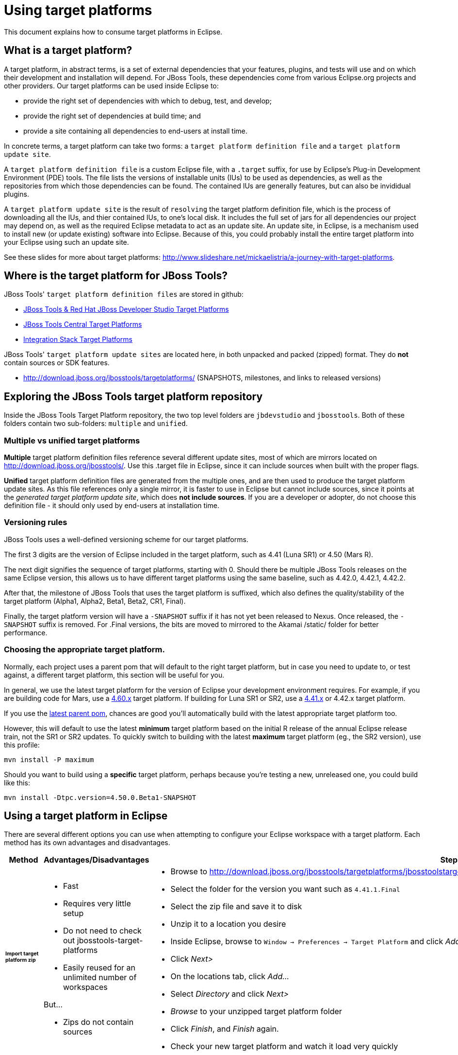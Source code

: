 = Using target platforms

This document explains how to consume target platforms in Eclipse.

== What is a target platform?

A target platform, in abstract terms, is a set of external dependencies that your features, plugins, and tests will use and on which their development and installation will depend. For JBoss Tools, these dependencies come from various Eclipse.org projects and other providers. Our target platforms can be used inside Eclipse to:

* provide the right set of dependencies with which to debug, test, and develop;
* provide the right set of dependencies at build time; and
* provide a site containing all dependencies to end-users at install time.

In concrete terms, a target platform can take two forms: a `target platform definition file` and a `target platform update site`.

A `target platform definition file` is a custom Eclipse file, with a `.target` suffix, for use by Eclipse's Plug-in Development Environment (PDE) tools. The file lists  the versions of installable units (IUs) to be used as dependencies, as well as the repositories from which those dependencies can be found. The contained IUs are generally features, but can also be invididual plugins.

A `target platform update site` is the result of `resolving` the target platform definition file, which is the process of downloading all the IUs, and thier contained IUs, to one's local disk. It includes the full set of jars for all dependencies our project may depend on, as well as the required Eclipse metadata to act as an update site. An update site, in Eclipse, is a mechanism used to install new (or update existing) software into Eclipse. Because of this, you could probably install the entire target platform into your Eclipse using such an update site.

See these slides for more about target platforms: http://www.slideshare.net/mickaelistria/a-journey-with-target-platforms.

== Where is the target platform for JBoss Tools?

JBoss Tools' `target platform definition files` are stored in github:

* https://github.com/jbosstools/jbosstools-target-platforms[JBoss Tools & Red Hat JBoss Developer Studio Target Platforms]
* https://github.com/jbosstools/jbosstools-discovery[JBoss Tools Central Target Platforms]
* https://github.com/jbosstools/jbosstools-integration-stack[Integration Stack Target Platforms]

JBoss Tools' `target platform update sites` are located here, in both unpacked and packed (zipped) format. They do *not* contain sources or SDK features.

* http://download.jboss.org/jbosstools/targetplatforms/ (SNAPSHOTS, milestones, and links to released versions)

## Exploring the JBoss Tools target platform repository

Inside the JBoss Tools Target Platform repository, the two top level folders are `jbdevstudio` and `jbosstools`.  Both of these folders contain two sub-folders: `multiple` and `unified`.

### Multiple vs unified target platforms

**Multiple** target platform definition files reference several different update sites, most of which are mirrors located on http://download.jboss.org/jbosstools/. Use this .target file in Eclipse, since it can include sources when built with the proper flags.

**Unified** target platform definition files are generated from the multiple ones, and are then used to produce the target platform update sites. As this file references only a single mirror, it is faster to use in Eclipse but cannot include sources, since it points at the _generated target platform update site_, which does **not include sources**. If you are a developer or adopter, do not choose this definition file - it should only used by end-users at installation time.

### Versioning rules

JBoss Tools uses a well-defined versioning scheme for our target platforms.

The first 3 digits are the version of Eclipse included in the target platform, such as 4.41 (Luna SR1) or 4.50 (Mars R).

The next digit signifies the sequence of target platforms, starting with 0. Should there be multiple JBoss Tools releases on the same Eclipse version, this allows us to have different target platforms using the same baseline, such as 4.42.0, 4.42.1, 4.42.2.

After that, the milestone of JBoss Tools that uses the target platform is suffixed, which also defines the quality/stability of the target platform (Alpha1, Alpha2, Beta1, Beta2, CR1, Final).

Finally, the target platform version will have a `-SNAPSHOT` suffix if it has not yet been released to Nexus. Once released, the `-SNAPSHOT` suffix is removed. For .Final versions, the bits are moved to mirrored to the Akamai /static/ folder for better performance.

### Choosing the appropriate target platform.

Normally, each project uses a parent pom that will default to the right target platform, but in case you need to update to, or test against, a different target platform, this section will be useful for you.

In general, we use the latest target platform for the version of Eclipse your development environment requires. For example, if you are building code for Mars, use a https://github.com/jbosstools/jbosstools-target-platforms/tree/4.60.x[4.60.x] target platform. If building for Luna SR1 or SR2, use a https://github.com/jbosstools/jbosstools-target-platforms/tree/4.41.x[4.41.x] or 4.42.x target platform.

If you use the https://github.com/jbosstools/jbosstools-build/blob/master/parent/pom.xml#L104-L115[latest parent pom], chances are good you'll automatically build with the latest appropriate target platform too.

However, this will default to use the latest *minimum* target platform based on the initial R release of the annual Eclipse release train, not the SR1 or SR2 updates. To quickly switch to building with the latest *maximum* target platform (eg., the SR2 version), use this profile:

```
mvn install -P maximum
```

Should you want to build using a *specific* target platform, perhaps because you're testing a new, unreleased one, you could build like this:

```
mvn install -Dtpc.version=4.50.0.Beta1-SNAPSHOT
```


## Using a target platform in Eclipse

There are several different options you can use when attempting to configure your Eclipse workspace with a target platform. Each method has its own advantages and disadvantages.

:frame: all
:grid: all
:halign: left
:valign: top

[cols="5a,8a,10a", options="header"]
|===
|Method
|Advantages/Disadvantages
|Steps

| ###### *Import target platform zip*
|

* Fast
* Requires very little setup
* Do not need to check out jbosstools-target-platforms
* Easily reused for an unlimited number of workspaces

But...

* Zips do not contain sources

|

* Browse to http://download.jboss.org/jbosstools/targetplatforms/jbosstoolstarget/
* Select the folder for the version you want such as `4.41.1.Final`
* Select the zip file and save it to disk
* Unzip it to a location you desire
* Inside Eclipse, browse to `Window -> Preferences -> Target Platform` and click _Add..._
* Click _Next>_
* On the locations tab, click _Add..._
* Select _Directory_ and click _Next>_
* _Browse_ to your unzipped target platform folder
* Click _Finish_, and _Finish_ again.
* Check your new target platform and watch it load very quickly

| ###### *Import .target file*
|
* By far the easiest method.
* Can fetch source bundles so you can trace into the source of dependencies

But...

* May take in excess of an hour each time
* Must be done once per workspace
* Eclipse will cache bundles in hard-to-find locations
* If your workspace gets corrupted often, this will be time consuming
* Eclipse resolution may be a bit slower than building a target platform site on the command line
* Blocks Eclipse, during which time you can't use it for other work
|
* Check out the target platform branch matching the version of Eclipse you need. For a target platform containing Eclipse 4.5.0, check out the https://github.com/jbosstools/jbosstools-target-platforms/tree/4.60.x[4.60.x] branch.

```bash
git clone https://github.com/jbosstools/jbosstools-target-platforms.git
cd jbosstools-target-platforms
git checkout 4.60.x
```

* Next, import the `jbosstools/multiple` project into Eclipse. This project must be imported as a maven project. To import this project, select `File -> Import -> Existing Maven Project` and browse to the jbosstools/multiple project location.

* When done, go to `Window -> Preference -> Plug-in Development -> Target Platforms`, select the recent _multiple.target_ entry which should be visible in the preference page, and click _Apply_ (or _Reload_ in case of updates only).

[NOTE]
====
_Rather than importing, you can simply open a `.target` file with the Target Definition editor._

_In the top-right corner, click the `Export` button and select a destination directory._

_If you selected a `.target` file with source references, such as `jbosstools-multiple.target`, you will also resolve sources - convenient for development work._
====

* **Beware**, in both cases this is a long operation that can take up to an hour, depending on your internet connection, during which time Eclipse can't be used for anything else.

| ###### *Build target platform (bootstrapped from zip)*
|
* Fast
* Flexible
* Can include sources
* Easily reused for an unlimited number of workspaces

But...

* More complicated
|
* Check out the target platform branch matching the version of Eclipse you need. For a target platform containing Eclipse 4.5.0, check out the https://github.com/jbosstools/jbosstools-target-platforms/tree/4.60.x[4.60.x] branch.

```bash
git clone https://github.com/jbosstools/jbosstools-target-platforms.git
cd jbosstools-target-platforms
git checkout 4.60.x
```

* If you do NOT require source bundles, you should then type:

```bash
wget http://download.jboss.org/jbosstools/targetplatforms/jbosstoolstarget/4.60.0.Alpha1-SNAPSHOT/jbosstoolstarget-4.60.0.Alpha1-SNAPSHOT.zip # or similar URL
mkdir -p jbosstools/multiple/target/jbosstools-multiple.target.repo
unzip jbosstoolstarget-*.zip -d jbosstools/multiple/target/jbosstools-multiple.target.repo
```

* If you DO require source bundles, first unpack the zip (as in the step above), then type:

```bash
mvn install -f jbosstools/multiple/pom.xml -Pmultiple2repo -Dmirror-target-to-repo.includeSources=true
```

* Only the builds which requires sources is long-running, and may take upwards of an hour. Simply downloading and unpacking the zip should be relatively quick.

Next:

* Inside Eclipse, browse to `Window -> Preferences -> Target Platform` and click _Add..._
* Click _Next>_
* On the locations tab, click _Add..._
* Select _Directory_ and click _Next>_
* _Browse_ to `jbosstools-target-platforms/jbosstools/multiple/target/jbosstools-multiple.target.repo/plugins
* Click _Finish_, and _Finish_ again.
* Check your new target platform and watch it load very quickly

| ###### *Build target platform*
|
* Fast
* Flexible
* Can include sources
* Easily reused for an unlimited number of workspaces

But...

* More complicated
|
* Check out the target platform branch matching the version of Eclipse you need. For a target platform containing Eclipse 4.5.0, check out the https://github.com/jbosstools/jbosstools-target-platforms/tree/4.60.x[4.60.x] branch.

```bash
git clone https://github.com/jbosstools/jbosstools-target-platforms.git
cd jbosstools-target-platforms
git checkout 4.60.x
```

* If you do NOT require source bundles, you should then type:

```bash
mvn clean install -f jbosstools/multiple/pom.xml -Pmultiple2repo
```

* If you DO require source bundles, you should then type:

```bash
mvn install -f jbosstools/multiple/pom.xml -Pmultiple2repo -Dmirror-target-to-repo.includeSources=true
```

* Both of the above builds are long-running, and may take upwards of an hour.

Next:

* Inside Eclipse, browse to `Window -> Preferences -> Target Platform` and click _Add..._
* Click _Next>_
* On the locations tab, click _Add..._
* Select _Directory_ and click _Next>_
* _Browse_ to `jbosstools-target-platforms/jbosstools/multiple/target/jbosstools-multiple.target.repo/plugins
* Click _Finish_, and _Finish_ again.
* Check your new target platform and watch it load very quickly
|===




## Installing a target platform into eclipse

Up until this point, we've only been referencing *using* a target platform in eclipse to resolve dependencies.
When simply using a target platform, it is not 'installed' into your eclipse, but rather all the units are
stored locally and then resolved and referenced for compilation and run-time resolution.

Under some circumstances, users may wish to actually install the target platform (or some subset of it) into their
running eclipse installation. This is very useful when testing local builds, for example.

With this in mind, if you have a local copy of the target platform unzipped on your disk, or if you wish to
simply install from our web urls, you can perform the following to install it into your actual eclipse application:

* Select `Window -> Install New Software`
* Click `Add...`
* Provide a name
* Browse to the location of your local target platform, or paste a target platform URL such as http://download.jboss.org/jbosstools/targetplatforms/jbosstoolstarget/4.50.0.Alpha1-SNAPSHOT/
* Uncheck `Group item by category`
* Click `Select All`
* Click `Next>` and continue until you can `Finish`
* Install all of the items.

If this is a task you intend to perform often, you will find it very useful to have a local target platform folder, rather than continuously download and install from a remote location.


After installing the target platform, you should restart your eclipse. You will find you have all dependencies locally installed and running,
rather than being used only for plug-in dependency resolution.

## Using a target platform in a maven build

JBoss Tools modules use Maven to build and are configured to consume the latest target platform from Nexus, based on what's set in the https://github.com/jbosstools/jbosstools-build/blob/master/parent/pom.xml#L109-L112[parent pom].

If you want to use a newer version, simply build with `mvn verify -Dtpc.version=4.42.1.Final`.

